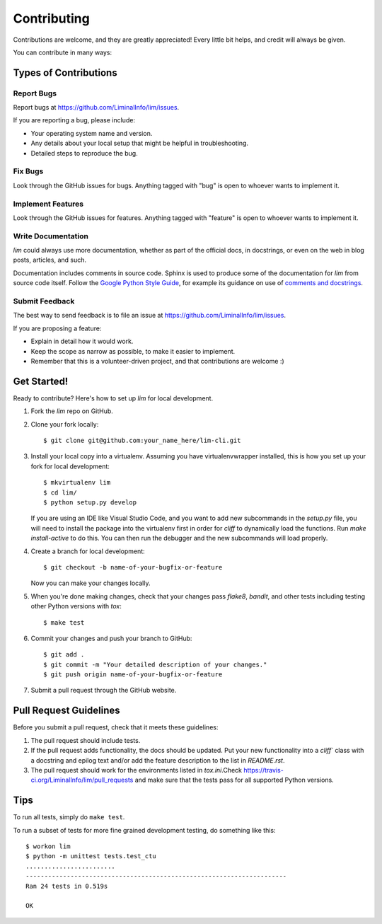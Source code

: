 ============
Contributing
============

Contributions are welcome, and they are greatly appreciated! Every
little bit helps, and credit will always be given.

You can contribute in many ways:

Types of Contributions
----------------------

Report Bugs
~~~~~~~~~~~

Report bugs at https://github.com/LiminalInfo/lim/issues.

If you are reporting a bug, please include:

* Your operating system name and version.
* Any details about your local setup that might be helpful in troubleshooting.
* Detailed steps to reproduce the bug.

Fix Bugs
~~~~~~~~

Look through the GitHub issues for bugs. Anything tagged with "bug"
is open to whoever wants to implement it.

Implement Features
~~~~~~~~~~~~~~~~~~

Look through the GitHub issues for features. Anything tagged with "feature"
is open to whoever wants to implement it.

Write Documentation
~~~~~~~~~~~~~~~~~~~

`lim` could always use more documentation, whether as part of the
official docs, in docstrings, or even on the web in blog posts,
articles, and such.

Documentation includes comments in source code. Sphinx is used to
produce some of the documentation for `lim` from source code itself.
Follow the `Google Python Style Guide`_, for example its guidance
on use of `comments and docstrings`_.

.. _Google Python Style Guide: https://google.github.io/styleguide/pyguide.html
.. _comments and docstrings: https://google.github.io/styleguide/pyguide.html#38-comments-and-docstrings


Submit Feedback
~~~~~~~~~~~~~~~

The best way to send feedback is to file an issue at https://github.com/LiminalInfo/lim/issues.

If you are proposing a feature:

* Explain in detail how it would work.
* Keep the scope as narrow as possible, to make it easier to implement.
* Remember that this is a volunteer-driven project, and that contributions
  are welcome :)

Get Started!
------------

Ready to contribute? Here's how to set up `lim` for local development.

1. Fork the `lim` repo on GitHub.
2. Clone your fork locally::

    $ git clone git@github.com:your_name_here/lim-cli.git

3. Install your local copy into a virtualenv. Assuming you have virtualenvwrapper installed, this is how you set up your fork for local development::

    $ mkvirtualenv lim
    $ cd lim/
    $ python setup.py develop

   If you are using an IDE like Visual Studio Code, and you want to add new subcommands
   in the `setup.py` file, you will need to install the package into the virtualenv first
   in order for `cliff` to dynamically load the functions. Run `make install-active` to do
   this. You can then run the debugger and the new subcommands will load properly.

4. Create a branch for local development::

    $ git checkout -b name-of-your-bugfix-or-feature

   Now you can make your changes locally.

5. When you're done making changes, check that your changes pass `flake8`, `bandit`, and other tests including testing other Python versions with `tox`::

    $ make test

6. Commit your changes and push your branch to GitHub::

    $ git add .
    $ git commit -m "Your detailed description of your changes."
    $ git push origin name-of-your-bugfix-or-feature

7. Submit a pull request through the GitHub website.

Pull Request Guidelines
-----------------------

Before you submit a pull request, check that it meets these guidelines:

1. The pull request should include tests.
2. If the pull request adds functionality, the docs should be updated. Put
   your new functionality into a `cliff`` class with a docstring and epilog
   text and/or add the feature description to the list in `README.rst`.
3. The pull request should work for the environments listed in `tox.ini`.Check
   https://travis-ci.org/LiminalInfo/lim/pull_requests
   and make sure that the tests pass for all supported Python versions.

Tips
----

To run all tests, simply do ``make test``.

To run a subset of tests for more fine grained development testing,
do something like this::

    $ workon lim
    $ python -m unittest tests.test_ctu
    ........................
    ----------------------------------------------------------------------
    Ran 24 tests in 0.519s

    OK

